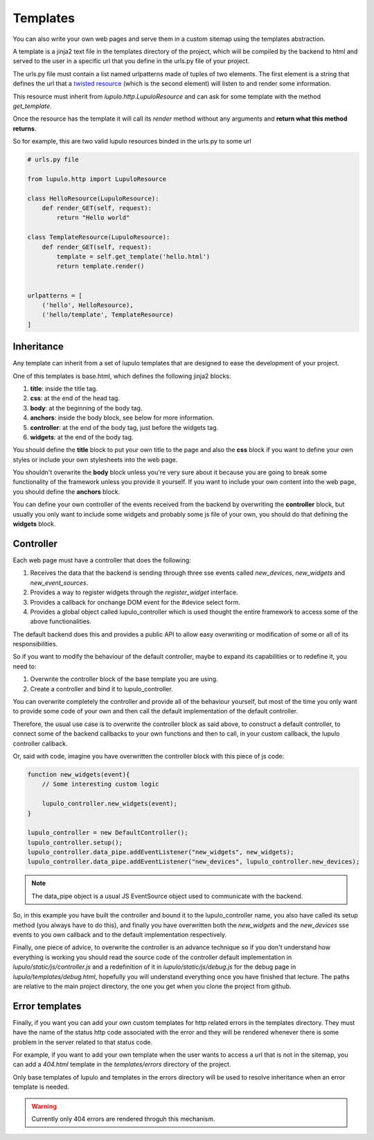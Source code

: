 .. _templates:

Templates
=========

You can also write your own web pages and serve them in a custom sitemap using
the templates abstraction.

A template is a jinja2 text file in the templates directory of the project,
which will be compiled by the backend to html and served to the user in a
specific url that you define in the urls.py file of your project.

The urls.py file must contain a list named urlpatterns made of tuples of two
elements. The first element is a string that defines the url that a `twisted
resource
<https://twistedmatrix.com/documents/15.0.0/web/howto/using-twistedweb.html#resource-objects>`_
(which is the second element) will listen to and render some information.

This resource must inherit from *lupulo.http.LupuloResource* and can ask for
some template with the method *get_template*.

.. py:function:: get_template(path)

    Returns a LupuloTemplate for the path given as an argument

    :param string path: valid file path for a given template in the templates
                        folder

Once the resource has the template it will call its *render* method without any
arguments and **return what this method returns**.

So for example, this are two valid lupulo resources binded in the urls.py to
some url

.. code-block:: python

    # urls.py file

    from lupulo.http import LupuloResource

    class HelloResource(LupuloResource):
        def render_GET(self, request):
            return "Hello world"

    class TemplateResource(LupuloResource):
        def render_GET(self, request):
            template = self.get_template('hello.html')
            return template.render()


    urlpatterns = [
        ('hello', HelloResource),
        ('hello/template', TemplateResource)
    ]

Inheritance
-----------

Any template can inherit from a set of lupulo templates that are designed to
ease the development of your project.

One of this templates is base.html, which defines the following jinja2 blocks:

#. **title**: inside the title tag.
#. **css**: at the end of the head tag.
#. **body**: at the beginning of the body tag.
#. **anchors**: inside the body block, see below for more information.
#. **controller**: at the end of the body tag, just before the widgets tag.
#. **widgets**: at the end of the body tag.

You should define the **title** block to put your own title to the page and also
the **css** block if you want to define your own styles or include your own
stylesheets into the web page.

You shouldn't overwrite the **body** block unless you're very sure about it
because you are going to break some functionality of the framework unless you
provide it yourself. If you want to include your own content into the web page,
you should define the **anchors** block.

You can define your own controller of the events received from the backend by
overwriting the **controller** block, but usually you only want to include some
widgets and probably some js file of your own, you should do that defining the
**widgets** block.

Controller
----------

Each web page must have a controller that does the following:

#. Receives the data that the backend is sending through three sse events
   called *new_devices*, *new_widgets* and *new_event_sources*.
#. Provides a way to register widgets through the *register_widget* interface.
#. Provides a callback for onchange DOM event for the #device select form.
#. Provides a global object called lupulo_controller which is used thought the
   entire framework to access some of the above functionalities.

The default backend does this and provides a public API to allow easy
overwriting or modification of some or all of its responsibilities.

So if you want to modify the behaviour of the default controller, maybe to
expand its capabilities or to redefine it, you need to:

#. Overwrite the controller block of the base template you are using.
#. Create a controller and bind it to lupulo_controller.

You can overwrite completely the controller and provide all of the behaviour
yourself, but most of the time you only want to provide some code of your own
and then call the default implementation of the default controller.

Therefore, the usual use case is to overwrite the controller block as said
above, to construct a default controller, to connect some of the backend
callbacks to your own functions and then to call, in your custom callback, the
lupulo controller callback.

Or, said with code, imagine you have overwritten the controller block with this
piece of js code:

.. code-block:: javascript

    function new_widgets(event){
        // Some interesting custom logic

        lupulo_controller.new_widgets(event);
    }

    lupulo_controller = new DefaultController();
    lupulo_controller.setup();
    lupulo_controller.data_pipe.addEventListener("new_widgets", new_widgets);
    lupulo_controller.data_pipe.addEventListener("new_devices", lupulo_controller.new_devices);

.. note::

    The data_pipe object is a usual JS EventSource object used to communicate with
    the backend.

So, in this example you have built the controller and bound it to the
lupulo_controller name, you also have called its setup method (you always have
to do this), and finally you have overwritten both the *new_widgets* and the
*new_devices* sse events to you own callback and to the default implementation
respectively.

Finally, one piece of advice, to overwrite the controller is an advance
technique so if you don't understand how everything is working you should read
the source code of the controller default implementation in
*lupulo/static/js/controller.js* and a redefinition of it in
*lupulo/static/js/debug.js* for the debug page in *lupulo/templates/debug.html*,
hopefully you will understand everything once you have finished that lecture.
The paths are relative to the main project directory, the one you get when you
clone the project from github.

Error templates
---------------

Finally, if you want you can add your own custom templates for http related
errors in the templates directory. They must have the name of the status http
code associated with the error and they will be rendered whenever there is some
problem in the server related to that status code.

For example, if you want to add your own template when the user wants to access
a url that is not in the sitemap, you can add a *404.html* template in the
*templates/errors* directory of the project.

Only base templates of lupulo and templates in the errors directory will be used
to resolve inheritance when an error template is needed.

.. warning::

    Currently only 404 errors are rendered throguh this mechanism.
